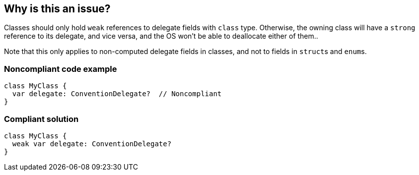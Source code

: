 == Why is this an issue?

Classes should only hold ``++weak++`` references to delegate fields with ``++class++`` type. Otherwise, the owning class will have a ``++strong++`` reference to its delegate, and vice versa, and the OS won't be able to deallocate either of them..


Note that this only applies to non-computed delegate fields in classes, and not to fields in ``++struct++``s and ``++enum++``s.


=== Noncompliant code example

[source,swift]
----
class MyClass {
  var delegate: ConventionDelegate?  // Noncompliant
}
----


=== Compliant solution

[source,swift]
----
class MyClass {
  weak var delegate: ConventionDelegate?
}
----


ifdef::env-github,rspecator-view[]

'''
== Implementation Specification
(visible only on this page)

=== Message

Mark this variable as "weak" to avoid reference cycles.


=== Highlighting

variable declaration


'''
== Comments And Links
(visible only on this page)

=== on 5 Sep 2017, 17:57:58 Elena Vilchik wrote:
Problem of reference cycles is an important one in Swift (see this https://developer.apple.com/library/content/documentation/Swift/Conceptual/Swift_Programming_Language/AutomaticReferenceCounting.html[doc]), but in order to track this pattern we need a semantic information, which we don't have.

endif::env-github,rspecator-view[]
